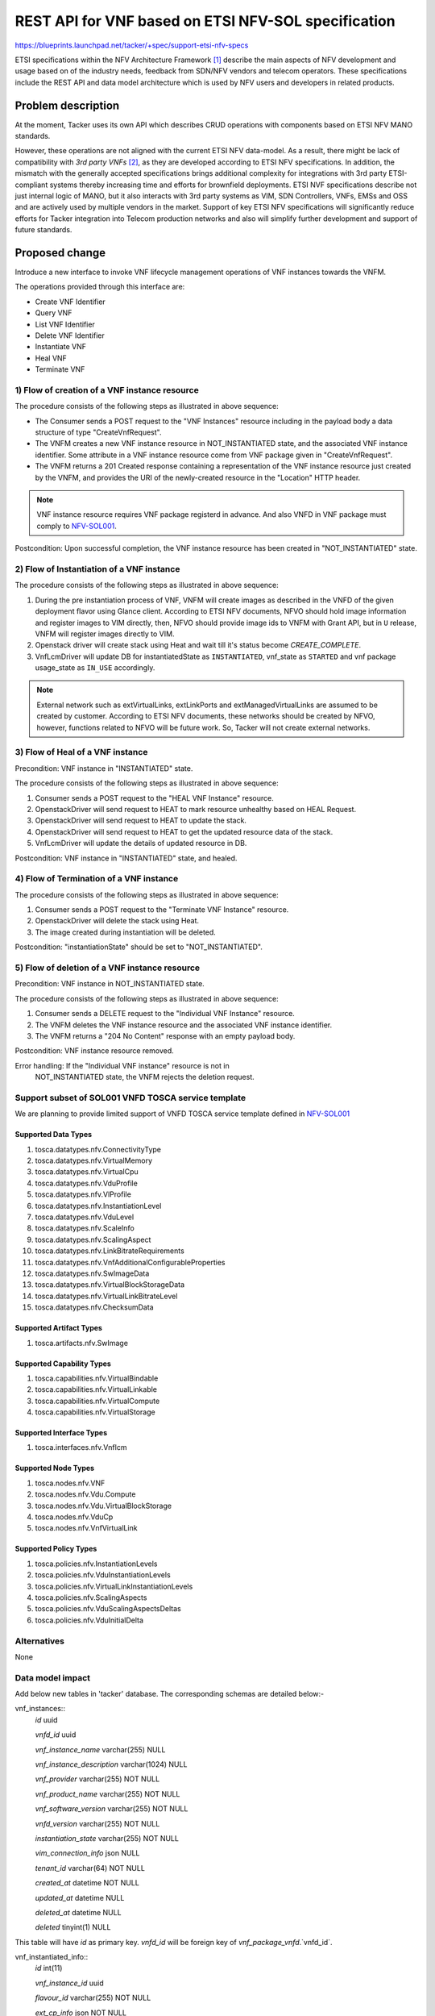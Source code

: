 ..
 This work is licensed under a Creative Commons Attribution 3.0 Unported
 License.
 http://creativecommons.org/licenses/by/3.0/legalcode


====================================================
REST API for VNF based on ETSI NFV-SOL specification
====================================================

https://blueprints.launchpad.net/tacker/+spec/support-etsi-nfv-specs

ETSI specifications within the NFV Architecture Framework [#etsi_nfv]_
describe the main aspects of NFV development and usage based on of the
industry needs, feedback from SDN/NFV vendors and telecom operators.
These specifications include the REST API and data model architecture
which is used by NFV users and developers in related products.


Problem description
===================

At the moment, Tacker uses its own API which describes CRUD operations
with components based on ETSI NFV MANO standards.

However, these operations are not aligned with the current ETSI NFV
data-model. As a result, there might be lack of compatibility with `3rd
party VNFs` [#etsi_plugtest2]_, as they are developed according to ETSI
NFV specifications.  In addition, the mismatch with the generally
accepted specifications brings additional complexity for integrations
with 3rd party ETSI-compliant systems thereby increasing time and
efforts for brownfield deployments.  ETSI NVF specifications describe
not just internal logic of MANO, but it also interacts with 3rd party
systems as VIM, SDN Controllers, VNFs, EMSs and OSS and are actively
used by multiple vendors in the market. Support of key ETSI NFV
specifications will significantly reduce efforts for Tacker integration
into Telecom production networks and also will simplify further
development and support of future standards.


Proposed change
===============

Introduce a new interface to invoke VNF lifecycle management operations
of VNF instances towards the VNFM.

The operations provided through this interface are:

* Create VNF Identifier
* Query VNF
* List VNF Identifier
* Delete VNF Identifier
* Instantiate VNF
* Heal VNF
* Terminate VNF

1) Flow of creation of a VNF instance resource
----------------------------------------------

.. seqdiag::

  seqdiag {
    Consumer -> VNFM [label = "1. POST .../vnf_instances"];
    VNFM -->> VNFM [label = "2. Create VNF instance resource"];
    Consumer <- VNFM [label = "3. 201 Created"];
  }

The procedure consists of the following steps as illustrated in above sequence:

* The Consumer sends a POST request to the "VNF Instances" resource
  including in the payload body a data structure of type
  "CreateVnfRequest".
* The VNFM creates a new VNF instance resource in NOT_INSTANTIATED
  state, and the associated VNF instance identifier. Some attribute in a
  VNF instance resource come from VNF package given in
  "CreateVnfRequest".
* The VNFM returns a 201 Created response containing a representation of
  the VNF instance resource just created by the VNFM, and provides the
  URI of the newly-created resource in the "Location" HTTP header.

.. note:: VNF instance resource requires VNF package registerd in
          advance. And also VNFD in VNF package must comply to
          `NFV-SOL001`_.

Postcondition: Upon successful completion, the VNF instance resource has
been created in "NOT_INSTANTIATED" state.


2) Flow of Instantiation of a VNF instance
------------------------------------------

.. seqdiag::

  seqdiag {
    Client -> WSGIMiddleware [label = "instantiate VNF"];
    WSGIMiddleware -->> WSGIMiddleware [label = "request validation"];
    Client <-- WSGIMiddleware [label = "202 Accepted"];
    WSGIMiddleware -> TackerConductor [label = "Trigger asynchronous task"];
    TackerConductor --> VnfLcmDriver [label = "instantiate_vnf(vnf_instance,
        instantiate_vnf_request)"];
    VnfLcmDriver --> ToscaParser [label = "read csar"];
    VnfLcmDriver <-- ToscaParser [label = "tosca object"];
    VnfLcmDriver -->> VnfLcmDriver [label = "get VNFD, prepare resource request"];
    VnfLcmDriver --> OpenstackDriver [label = "1. pre_instantiate_vnf(resources)"];
    OpenstackDriver --> Glance [label = "createImage"]
    OpenstackDriver <-- Glance [label = "image created"]
    VnfLcmDriver <-- OpenstackDriver [label = " resource  created"];
    VnfLcmDriver --> OpenstackDriver [label = "instantiate_vnf(vnf_instance,
        instantiate_vnf_request, vnfd_dict, resource_list)"];
    OpenstackDriver --> HeatClient [label = "create Heat Client"];
    OpenstackDriver <-- HeatClient [label = "Heat Client"];

    OpenstackDriver --> TranslateTemplate [label = "convert Tosca to HOT"];
    TranslateTemplate --> ToscaParser [label = "get tosca template"];
    TranslateTemplate <-- ToscaParser [label = "tosca template"];
    TranslateTemplate --> HeatTranslator [label = "Tosca to HOT"];
    TranslateTemplate <-- HeatTranslator [label = "HOT"];
    TranslateTemplate --> ToscaUtil [label = "post processing HOT using
        resource info and instantiateVnf request"];
    TranslateTemplate <-- ToscaUtil [label = "HOT"];
    OpenstackDriver <-- TranslateTemplate [label = "HOT"];
    OpenstackDriver --> Heat [label = "2. create stack"];
    OpenstackDriver <-- Heat [label = "stack created"];
    VnfLcmDriver <-- OpenstackDriver [label = "return stack id"];
    VnfLcmDriver -->> VnfLcmDriver [label = "3 update DB"];
    TackerConductor <-- VnfLcmDriver [label = "instantiation completed"];
  }

The procedure consists of the following steps as illustrated in above sequence:

#. During the pre instantiation process of VNF, VNFM will create images as
   described in the VNFD of the given deployment flavor using Glance client.
   According to ETSI NFV documents, NFVO should hold image information and
   register images to VIM directly, then, NFVO should provide image ids to
   VNFM with Grant API, but in ``U`` release, VNFM will register images
   directly to VIM.
#. Openstack driver will create stack using Heat and wait till it's status
   become `CREATE_COMPLETE`.
#. VnfLcmDriver will update DB for instantiatedState as ``INSTANTIATED``,
   vnf_state as ``STARTED`` and vnf package usage_state as ``IN_USE``
   accordingly.

.. note:: External network such as extVirtualLinks, extLinkPorts and
          extManagedVirtualLinks are assumed to be created by customer.
          According to ETSI NFV documents, these networks should be
          created by NFVO, however, functions related to NFVO will be
          future work. So, Tacker will not create external networks.

3) Flow of Heal of a VNF instance
---------------------------------

Precondition: VNF instance in "INSTANTIATED" state.

.. seqdiag::

  seqdiag {
    Client -> WSGIMiddleware [label = "1. HEAL VNF"];
    WSGIMiddleware -->> WSGIMiddleware [label = "request validation"];
    Client <-- WSGIMiddleware [label = "202 Accepted"];
    WSGIMiddleware -> TackerConductor [label = "Trigger asynchronous task"];
    TackerConductor --> VnfLcmDriver [label = "heal_vnf(vnf_instance, heal_vnf_request)"];
    VnfLcmDriver --> OpenstackDriver [label = "heal_vnf(vnf_instance, vim_connection_info,heal_vnf_request)"];
    OpenstackDriver --> Heat [label = "2. Mark resource unhealthy"];
    OpenstackDriver <-- Heat;
    OpenstackDriver --> Heat [label = "3. update stack"];
    OpenstackDriver <-- Heat [label = "stack updated"];
    VnfLcmDriver <-- OpenstackDriver;
    VnfLcmDriver --> OpenstackDriver [label = "post_heal_vnf(vnf_instance, vim_connection_info,heal_vnf_request)"];
    OpenstackDriver --> Heat [label = "4. get updated resource data"];
    OpenstackDriver <-- Heat [label = "resources"];
    VnfLcmDriver <-- OpenstackDriver;
    VnfLcmDriver -->> VnfLcmDriver [label = "5. update DB"];
    TackerConductor <-- VnfLcmDriver [label = "request successfully completed"];

  }

The procedure consists of the following steps as illustrated in above sequence:

#. Consumer sends a POST request to the "HEAL VNF Instance" resource.
#. OpenstackDriver will send request to HEAT to mark resource unhealthy based on HEAL Request.
#. OpenstackDriver will send request to HEAT to update the stack.
#. OpenstackDriver will send request to HEAT to get the updated resource data of the stack.
#. VnfLcmDriver will update the details of updated resource in DB.


Postcondition: VNF instance in "INSTANTIATED" state, and healed.

4) Flow of Termination of a VNF instance
----------------------------------------

.. seqdiag::

  seqdiag {
    Client -> WSGIMiddleware [label = "Terminate VNF"];
    WSGIMiddleware -->> WSGIMiddleware [label = "request validation"];
    Client <-- WSGIMiddleware [label = "202 Accepted"];
    WSGIMiddleware -> TackerConductor [label = "Trigger asynchronous task"];
    TackerConductor --> VnfLcmDriver [label = "terminate_vnf(vnf_instance, terminate_vnf_request)"];
    VnfLcmDriver --> OpenstackDriver [label = "terminate_vnf(vnf_instance, terminate_vnf_request, resource_list)"];
    OpenstackDriver --> Heat [label = "1. delete stack"];
    OpenstackDriver <-- Heat [label = "stack deleted"];
    OpenstackDriver --> Glance [label = "2. delete images"]
    OpenstackDriver <-- Glance [label = "images deleted"]
    VnfLcmDriver <-- OpenstackDriver [label = "resources removed"];
    TackerConductor <-- VnfLcmDriver [label = "request successfully completed"];
    TackerConductor -->> TackerConductor [label = "update DB"];
  }

The procedure consists of the following steps as illustrated in above sequence:

#. Consumer sends a POST request to the "Terminate VNF Instance" resource.
#. OpenstackDriver will delete the stack using Heat.
#. The image created during instantiation will be deleted.

Postcondition: "instantiationState" should be set to "NOT_INSTANTIATED".


5) Flow of deletion of a VNF instance resource
----------------------------------------------

Precondition: VNF instance in NOT_INSTANTIATED state.

.. seqdiag::

  seqdiag {
    Consumer -> VNFM [label = "1.DELETE .../vnf_instances/{vnfInstanceId}"];
    VNFM -->> VNFM [label = "2. Delete VNF instance resource"];
    Consumer <- VNFM [label = "3. 204 No content"];
    }

The procedure consists of the following steps as illustrated in above sequence:

#. Consumer sends a DELETE request to the "Individual VNF Instance" resource.
#. The VNFM deletes the VNF instance resource and the associated VNF instance
   identifier.
#. The VNFM returns a "204 No Content" response with an empty payload body.

Postcondition: VNF instance resource removed.

Error handling: If the "Individual VNF instance" resource is not in
                NOT_INSTANTIATED state, the VNFM rejects the
                deletion request.


Support subset of SOL001 VNFD TOSCA service template
----------------------------------------------------

We are planning to provide limited support of VNFD TOSCA service
template defined in `NFV-SOL001`_

Supported Data Types
~~~~~~~~~~~~~~~~~~~~

#. tosca.datatypes.nfv.ConnectivityType
#. tosca.datatypes.nfv.VirtualMemory
#. tosca.datatypes.nfv.VirtualCpu
#. tosca.datatypes.nfv.VduProfile
#. tosca.datatypes.nfv.VlProfile
#. tosca.datatypes.nfv.InstantiationLevel
#. tosca.datatypes.nfv.VduLevel
#. tosca.datatypes.nfv.ScaleInfo
#. tosca.datatypes.nfv.ScalingAspect
#. tosca.datatypes.nfv.LinkBitrateRequirements
#. tosca.datatypes.nfv.VnfAdditionalConfigurableProperties
#. tosca.datatypes.nfv.SwImageData
#. tosca.datatypes.nfv.VirtualBlockStorageData
#. tosca.datatypes.nfv.VirtualLinkBitrateLevel
#. tosca.datatypes.nfv.ChecksumData

Supported Artifact Types
~~~~~~~~~~~~~~~~~~~~~~~~

#. tosca.artifacts.nfv.SwImage

Supported Capability Types
~~~~~~~~~~~~~~~~~~~~~~~~~~

#. tosca.capabilities.nfv.VirtualBindable
#. tosca.capabilities.nfv.VirtualLinkable
#. tosca.capabilities.nfv.VirtualCompute
#. tosca.capabilities.nfv.VirtualStorage

Supported Interface Types
~~~~~~~~~~~~~~~~~~~~~~~~~

#. tosca.interfaces.nfv.Vnflcm

Supported Node Types
~~~~~~~~~~~~~~~~~~~~

#. tosca.nodes.nfv.VNF
#. tosca.nodes.nfv.Vdu.Compute
#. tosca.nodes.nfv.Vdu.VirtualBlockStorage
#. tosca.nodes.nfv.VduCp
#. tosca.nodes.nfv.VnfVirtualLink

Supported Policy Types
~~~~~~~~~~~~~~~~~~~~~~

#. tosca.policies.nfv.InstantiationLevels
#. tosca.policies.nfv.VduInstantiationLevels
#. tosca.policies.nfv.VirtualLinkInstantiationLevels
#. tosca.policies.nfv.ScalingAspects
#. tosca.policies.nfv.VduScalingAspectsDeltas
#. tosca.policies.nfv.VduInitialDelta


Alternatives
------------

None



Data model impact
-----------------

Add below new tables in 'tacker' database. The corresponding schemas are
detailed below:-

vnf_instances::
    `id` uuid

    `vnfd_id` uuid

    `vnf_instance_name` varchar(255) NULL

    `vnf_instance_description` varchar(1024) NULL

    `vnf_provider` varchar(255) NOT NULL

    `vnf_product_name` varchar(255) NOT NULL

    `vnf_software_version` varchar(255) NOT NULL

    `vnfd_version` varchar(255) NOT NULL

    `instantiation_state` varchar(255) NOT NULL

    `vim_connection_info` json NULL

    `tenant_id` varchar(64) NOT NULL

    `created_at` datetime NOT NULL

    `updated_at` datetime NULL

    `deleted_at` datetime NULL

    `deleted` tinyint(1) NULL

This table will have `id` as primary key. `vnfd_id` will be foreign key
of `vnf_package_vnfd`.`vnfd_id`.


vnf_instantiated_info::
    `id` int(11)

    `vnf_instance_id` uuid

    `flavour_id` varchar(255) NOT NULL

    `ext_cp_info` json NOT NULL

    `ext_virtual_link_info` json NULL

    `ext_managed_virtual_link_info` json NULL

    `vnfc_resource_info` json NULL

    `vnf_virtual_link_resource_info` json NULL

    `virtual_storage_resource_info` json NULL

    `vnf_state` varchar(255) NOT NULL

    `instance_id` varchar(255) NOT NULL

    `created_at` datetime NOT NULL

    `updated_at` datetime NULL

    `deleted_at` datetime NULL

    `deleted` tinyint(1) NULL

This table will have `id` as primary key. `vnf_instance_id` will be foreign
key of `vnf_instances`.`id`. `flavour_Id` will be foreign key of
`vnf_deployment_flavours`.`flavour_id`.


vnf_resources::
    `id` uuid

    `vnf_instance_id` uuid

    `resource_name` varchar(255) NULL

    `resource_type` Integer NOT NULL

    `resource_identifier` text NOT NULL

    `resource_status` text NOT NULL

    `created_at` datetime NOT NULL

    `updated_at` datetime NULL

    `deleted_at` datetime NULL

    `deleted` tinyint(1) NULL

This table will have `id` as primary key. `vnf_instance_Id` will be foreign
key of `vnf_instances`.`id`.

.. note:: The `json` data types for columns `vim_connection_info`,
          `ext_cp_info`, `ext_virtual_link_info`,
          `ext_managed_virtual_link_info`, `vnfc_resource_info`,
          `vnf_virtual_link_resource_info`,
          `virtual_storage_resource_info` will contain json data.
          While saving the data in DB, The version object will be serialized
          and stored as json and during retrieving it from DB, The
          json data will be deserialized to create the version object.

REST API impact
---------------

The following restFul APIs will be added:

* | **Name**: Create VNF Identifier
  | **Description**: Creates a new VNF instance resource
  | **Method type**: POST
  | **URL for the resource**: /vnflcm/v1/vnf_instances
  | **Request**:

  +------------------+-------------+------------------------------+
  | Data type        | Cardinality | Description                  |
  +==================+======+======+==============================+
  | CreateVnfRequest | 1           | The VNF creation parameters. |
  +------------------+-------------+------------------------------+

  +----------------------------+------------------------------+-------------+------------------+
  | Attribute name             | Data type                    | Cardinality | Supported in (U) |
  +============================+==============================+=============+==================+
  | vnfdId                     | Identifier                   | 1           |    Yes           |
  +----------------------------+------------------------------+-------------+------------------+
  | vnfInstanceName            | String                       | 0..1        |    Yes           |
  +----------------------------+------------------------------+-------------+------------------+
  | vnfInstanceDescription     | String                       | 0..1        |    Yes           |
  +----------------------------+------------------------------+-------------+------------------+
  | metadata                   | KeyValuePairs                | 0..1        |    No            |
  +----------------------------+------------------------------+-------------+------------------+


  | **Response**:

  +-------------+-------------+------------------+-----------------------------------------------------+
  | Data type   | Cardinality | Response Codes   | Description                                         |
  +=============+=============+==================+=====================================================+
  | VnfInstance | 1           | Success 201      | A VNF Instance identifier was created successfully. |
  |             |             | Error 400 401    |                                                     |
  |             |             | 403              |                                                     |
  +-------------+-------------+------------------+-----------------------------------------------------+

* | **Name**: Query VNF
  | **Description**: Request to existing VNF instance resource by its id
  | **Method type**: GET
  | **URL for the resource**: /vnflcm/v1/vnf_instances/{vnfInstanceId}
  | **Resource URI variables for this resource**:

  +---------------+---------------------------------+
  | Name          | Description                     |
  +===============+=================================+
  | vnfInstanceId | Identifier of the VNF instance. |
  +---------------+---------------------------------+

  | **Response**:

  +-------------+-------------+-----------------+------------------------------------------------------------------------+
  | Data type   | Cardinality | Response Codes  | Description                                                            |
  +=============+=============+=================+========================================================================+
  | VnfInstance | 1           | Success: 200    |                                                                        |
  |             |             | Error: 401, 403 | Information about an individual VNF instance was queried successfully. |
  |             |             | 404             |                                                                        |
  +-------------+-------------+-----------------+------------------------------------------------------------------------+

* | **Name**: List VNF Instances
  | **Description**: Request to list all existing VNF instances
  | **Method type**: GET
  | **URL for the resource**: /vnflcm/v1/vnf_instances
  | **Response**:

  +-------------+-------------+-----------------+------------------------------------------------------------------------+
  | Data type   | Cardinality | Response Codes  | Description                                                            |
  +=============+=============+=================+========================================================================+
  | VnfInstance | 0..N        | Success: 200    | Information about zero or more VNF instances was queried successfully. |
  |             |             | Error: 401, 403 |                                                                        |
  +-------------+-------------+-----------------+------------------------------------------------------------------------+

  +----------------------------+------------------------------+-------------+-----------------+
  | Attribute name             | Data type                    | Cardinality | Supported in (U)|
  +============================+==============================+=============+=================+
  | id                         | Identifier                   | 1           | Yes             |
  +----------------------------+------------------------------+-------------+-----------------+
  | vnfInstanceName            | String                       | 0..1        | Yes             |
  +----------------------------+------------------------------+-------------+-----------------+
  | vnfInstanceDescription     | String                       | 0..1        | Yes             |
  +----------------------------+------------------------------+-------------+-----------------+
  | vnfdId                     | Identifier                   | 1           | Yes             |
  +----------------------------+------------------------------+-------------+-----------------+
  | vnfProvider                | String                       | 1           | Yes             |
  +----------------------------+------------------------------+-------------+-----------------+
  | vnfProductName             | String                       | 1           | Yes             |
  +----------------------------+------------------------------+-------------+-----------------+
  | vnfSoftwareVersion         | Version                      | 1           | Yes             |
  +----------------------------+------------------------------+-------------+-----------------+
  | vnfdVersion                | Version                      | 1           | Yes             |
  +----------------------------+------------------------------+-------------+-----------------+
  | vnfConfigurableProperties  | KeyValuePairs                | 0..1        | No              |
  +----------------------------+------------------------------+-------------+-----------------+
  | vimConnectionInfo          | VimConnectionInfo            | 0..N -> 0..1| Yes             |
  +----------------------------+------------------------------+-------------+-----------------+
  | instantiationState         | Enum                         | 1           | Yes             |
  +----------------------------+------------------------------+-------------+-----------------+
  | instantiatedVnfInfo        | Structure                    | 0..1        | Yes             |
  +----------------------------+------------------------------+-------------+-----------------+
  | >flavourId                 | IdentifierInVnfd             | 1           | Yes             |
  +----------------------------+------------------------------+-------------+-----------------+
  | >vnfState                  | VnfOperationalStateType      | 1           | Yes             |
  +----------------------------+------------------------------+-------------+-----------------+
  | >scaleStatus               | ScaleInfo                    | 0..N        | Yes             |
  +----------------------------+------------------------------+-------------+-----------------+
  | >extCpInfo                 | VnfExtCpInfo                 | 1..N        | Yes             |
  +----------------------------+------------------------------+-------------+-----------------+
  | >extVirtualLinkInfo        | ExtVirtualLinkInfo           | 0..N        | Yes             |
  +----------------------------+------------------------------+-------------+-----------------+
  | >extManagedVirtualLinkInfo | ExtManagedVirtualLinkInfo    | 0..N        | Yes             |
  +----------------------------+------------------------------+-------------+-----------------+
  | >monitoringParameters      | MonitoringParameter          | 0..N        | No              |
  +----------------------------+------------------------------+-------------+-----------------+
  | >localizationLanguage      | String                       | 0..1        | No              |
  +----------------------------+------------------------------+-------------+-----------------+
  | >vnfcResourceInfo          | VnfcResourceInfo             | 0..N        | Yes             |
  +----------------------------+------------------------------+-------------+-----------------+
  | >vnfVirtualLinkResourceInfo| VnfVirtualLinkResourceInfo   | 0..N        | Yes             |
  +----------------------------+------------------------------+-------------+-----------------+
  | >virtualStorageResourceInfo| VirtualStorageResourceInfo   | 0..N        | Yes             |
  +----------------------------+------------------------------+-------------+-----------------+
  | metadata                   | KeyValuePairs                | 0..1        | No              |
  +----------------------------+------------------------------+-------------+-----------------+
  | extensions                 | KeyValuePairs                | 0..1        | No              |
  +----------------------------+------------------------------+-------------+-----------------+
  | _links                     | Structure                    | 1           | Yes             |
  +----------------------------+------------------------------+-------------+-----------------+
  | >self                      | Link                         | 1           | Yes             |
  +----------------------------+------------------------------+-------------+-----------------+
  | >indicators                | Link                         | 0..1        | No              |
  +----------------------------+------------------------------+-------------+-----------------+
  | >instantiate               | Link                         | 0..1        | Yes             |
  +----------------------------+------------------------------+-------------+-----------------+
  | >terminate                 | Link                         | 0..1        | Yes             |
  +----------------------------+------------------------------+-------------+-----------------+
  | >scale                     | Link                         | 0..1        | No              |
  +----------------------------+------------------------------+-------------+-----------------+
  | >scaleToLevel              | Link                         | 0..1        | No              |
  +----------------------------+------------------------------+-------------+-----------------+
  | >changeFlavour             | Link                         | 0..1        | No              |
  +----------------------------+------------------------------+-------------+-----------------+
  | >heal                      | Link                         | 0..1        | Yes             |
  +----------------------------+------------------------------+-------------+-----------------+
  | >operate                   | Link                         | 0..1        | No              |
  +----------------------------+------------------------------+-------------+-----------------+
  | >changeExtConn             | Link                         | 0..1        | No              |
  +----------------------------+------------------------------+-------------+-----------------+

* | **Name**: Delete VNF Instance
  | **Description**: Request to delete VNF instance resource by its id
  | **Method type**: DELETE
  | **URL for the resource**: /vnflcm/v1/vnf_instances/{vnfInstanceId}
  | **Resource URI variables for this resource**:

  +---------------+---------------------------------+
  | Name          | Description                     |
  +===============+=================================+
  | vnfInstanceId | Identifier of the VNF instance. |
  +---------------+---------------------------------+

  | **Response**:

  +-------------+-------------+-----------------+----------------------------------------------------------------------------------------+
  | Data type   | Cardinality | Response Codes  | Description                                                                            |
  +=============+=============+=================+========================================================================================+
  | n/a         |             | Success: 204    |                                                                                        |
  |             |             | Error: 401, 403 | The VNF instance resource and the associated VNF identifier were deleted successfully. |
  |             |             | 404             |                                                                                        |
  +-------------+-------------+-----------------+----------------------------------------------------------------------------------------+

* | **Name**: Instantiate VNF task
  | **Description**: This task resource represents the "Instantiate VNF"
    operation. The client can use this resource to instantiate a VNF instance.
  | **Method type**: POST
  | **URL for the resource**: /vnflcm/v1/vnf_instances/{vnfInstanceId}/instantiate
  | **Resource URI variables for this resource**:

  +---------------+--------------------------------------------------------+
  | Name          | Definition                                             |
  +===============+========================================================+
  | vnfInstanceId | The identifier of the VNF instance to be instantiated. |
  +---------------+--------------------------------------------------------+

  | **Request**:

  +-------------------------+-------------+-----------------------------------------+
  | Data type               | Cardinality | Description                             |
  +=========================+=======================================================+
  | InstantiateVnfRequest   |     1       | Parameters passed to instantiate task.  |
  +-------------------------+-------------+-----------------------------------------+

  +---------------------------+---------------------------+-------------+------------------+----------------------------------------------------------------------------------------------------+
  | Attribute name            | Data type                 | Cardinality | Supported in (U) | Description                                                                                        |
  +===========================+===========================+=============+==================+====================================================================================================+
  | flavourId                 | IdentifierInVnfd          | 1           | Yes              | Identifier of the VNF deployment flavour to be instantiated.                                       |
  +---------------------------+---------------------------+-------------+------------------+----------------------------------------------------------------------------------------------------+
  | instantiationLevelId      | IdentifierInVnfd          | 0..1        | Yes              | Identifier of the instantiation level of the deployment flavour to be instantiated.                |
  |                           |                           |             |                  | If not present, the default instantiation level as declared in the VNFD is instantiated.           |
  +---------------------------+---------------------------+-------------+------------------+----------------------------------------------------------------------------------------------------+
  | extVirtualLinks           | ExtVirtualLinkData        | 0..N        | Yes              | Information about external VLs to connect the VNF to.                                              |
  +---------------------------+---------------------------+-------------+------------------+----------------------------------------------------------------------------------------------------+
  | vimConnectionInfo         | VimConnectionInfo         | 0..N -> 0..1| Yes              | Information about VIM connections to be used for managing the resources for the VNF instance.      |
  |                           |                           |             |                  | In U release, only 0..1 VIMConnectionInfo will be accepted.                                        |
  +---------------------------+---------------------------+-------------+------------------+----------------------------------------------------------------------------------------------------+
  | additionalParams          | KeyValuePairs             | 0..1        | Yes              | Additional input parameters for the instantiation process, specific to the VNF being instantiated. |
  +---------------------------+---------------------------+-------------+------------------+----------------------------------------------------------------------------------------------------+
  | extManagedVirtualLinks    | ExtManagedVirtualLinkData | 0..N        | Yes              |                                                                                                    |
  +---------------------------+---------------------------+-------------+------------------+----------------------------------------------------------------------------------------------------+
  | localizationLanguage      | String                    | 0..1        | No               |                                                                                                    |
  +---------------------------+---------------------------+-------------+------------------+----------------------------------------------------------------------------------------------------+
  | extensions                | KeyValuePairs             | 0..1        | No               |                                                                                                    |
  +---------------------------+---------------------------+-------------+------------------+----------------------------------------------------------------------------------------------------+

  | **Response**:

  +-------------+-------------+------------------+-------------------------------------------------------------------------------------+
  | Data type   | Cardinality | Response Codes   | Description                                                                         |
  +=============+=============+==================+=====================================================================================+
  | n/a         |             | Success: 202     |                                                                                     |
  |             |             | Error: 400, 401  | The request was accepted for processing, but the processing has not been completed. |
  |             |             | 403, 404, 409    |                                                                                     |
  +-------------+-------------+------------------+-------------------------------------------------------------------------------------+

* | **Name**: Heal VNF task
  | **Description**: Request for healing a VNF instance
  | **Method type**: POST
  | **URL for the resource**: /vnflcm/v1/vnf_instances/{vnfInstanceId}/heal
  | **Resource URI variables for this resource**:

  +---------------+------------------------------------------------------+
  | Name          | Description                                          |
  +===============+======================================================+
  | vnfInstanceId | The identifier of the VNF instance to be healed.     |
  +---------------+------------------------------------------------------+

  | **Request**:

  +----------------------------+-------------+-----------------------------------------+
  | Data type                  | Cardinality | Description                             |
  +============================+=============+=========================================+
  | HealVnfRequest             |     1       | Parameters for the Heal VNF operation.  |
  +----------------------------+-------------+-----------------------------------------+

  +----------------------------+------------------------------+-------------+------------------+--------------------------+
  | Attribute name             | Data type                    | Cardinality | Supported in (U) |  Description             |
  +============================+==============================+=============+==================+==========================+
  | vnfcInstanceId             | Identifier                   | 0..N        | Yes              |                          |
  +----------------------------+------------------------------+-------------+------------------+--------------------------+
  | cause                      | String                       | 0..1        | Yes              |                          |
  +----------------------------+------------------------------+-------------+------------------+--------------------------+
  | additionalParams           | KeyValuePairs                | 0..1        | No               |                          |
  +----------------------------+------------------------------+-------------+------------------+--------------------------+


  | **Response**:

  +-------------+-------------+-----------------+-------------------------------------------------------------------------------------+
  | Data type   | Cardinality | Response Codes  | Description                                                                         |
  +=============+=============+=================+=====================================================================================+
  | n/a         | n/a         | Success: 202    |                                                                                     |
  |             |             | Error: 401, 403 |  The request was accepted for processing, but the processing has not been completed.|
  |             |             | 404, 409        |                                                                                     |
  +-------------+-------------+-----------------+-------------------------------------------------------------------------------------+

* | **Name**: Terminate VNF task
  | **Description**: This task resource represents the "Terminate VNF"
    operation. The client can use this resource to terminate a VNF instance.
  | **Method type**: POST
  | **URL for the resource**: /vnflcm/v1/vnf_instances/{vnfInstanceId}/terminate
  | **Resource URI variables for this resource**:

  +---------------+------------------------------------------------------+
  | Name          | Description                                          |
  +===============+======================================================+
  | vnfInstanceId | The identifier of the VNF instance to be terminated. |
  +---------------+------------------------------------------------------+

  | **Request**:

  +-------------------------+-------------+-----------------------------------------+
  | Data type               | Cardinality | Description                             |
  +=========================+=======================================================+
  | TerminateVnfRequest   |     1       | Parameters passed to Terminate VNF task.  |
  +-------------------------+-------------+-----------------------------------------+

  +----------------------------+----------------+-----------------+-------------+-------------+-----------------------------------------------------------------------------------------+
  | Attribute name             | Data type      | Possible values | Cardinality | Support     | Description                                                                             |
  +============================+================+=================+=============+=============+=========================================================================================+
  | terminationType            | Enum (inlined) | FORCEFUL        | 1           | Yes         | Indicates whether forceful or graceful termination is requested.                        |
  |                            |                |                 |             |             | At first, only forceful termination will be supported.                                  |
  +----------------------------+----------------+-----------------+-------------+-------------+-----------------------------------------------------------------------------------------+
  | additionalParams           | KeyValuePairs  |                 | 0..1        | No          | Additional parameters to the termination process, specific to the VNF being terminated. |
  +----------------------------+----------------+-----------------+-------------+-------------+-----------------------------------------------------------------------------------------+
  | gracefulTerminationTimeout | Integer        |                 | 0..1        | Yes         | This attribute is only applicable in case of graceful termination.                      |
  |                            |                |                 |             |             | It defines the time to wait for the VNF to be taken out of service before shutting      |
  |                            |                |                 |             |             | down the VNF and releasing the resources.                                               |
  |                            |                |                 |             |             | The unit is seconds.                                                                    |
  +----------------------------+----------------+-----------------+-------------+-------------+-----------------------------------------------------------------------------------------+

  | **Response**:

  +-------------+-------------+------------------+-------------------------------------------------------------------------------------+
  | Data type   | Cardinality | Response Codes   | Description                                                                         |
  +=============+=============+==================+=====================================================================================+
  | n/a         |             | Success: 202     |                                                                                     |
  |             |             | Error: 400, 401  | The request was accepted for processing, but the processing has not been completed. |
  |             |             | 403, 404, 409    |                                                                                     |
  +-------------+-------------+------------------+-------------------------------------------------------------------------------------+

* Future work

  #. Scale VNF task
  #. Operate VNF task
  #. VNF LCM operation occurrences
  #. Individual VNF LCM operation occurrence


Security impact
---------------

None

Notifications impact
--------------------

None

Other end user impact
---------------------

Add new OSC commands in python-tackerclient to invoke VNF lifecycle management of VNF instances APIs.

+-----------------------+---------+------------------------------------------------------+-------------------+
| Name                  | Method  | URI                                                  | CLI Openstack     |
+=======================+=========+======================================================+===================+
| List vnf instances    | GET     | /vnflcm/v1/vnf_instances                             | vnflcm list       |
+-----------------------+---------+------------------------------------------------------+-------------------+
| Create vnf instance   | POST    | /vnflcm/v1/vnf_instances | vnflcm list               | vnflcm create     |
+-----------------------+---------+------------------------------------------------------+-------------------+
| Get vnf instance      | GET     | /vnflcm/v1/vnf_instances/{vnfInstanceID}             | vnflcm show       |
+-----------------------+---------+------------------------------------------------------+-------------------+
| Delete vnf instance   | DELETE  | /vnflcm/v1/vnf_instances/{vnfInstanceID}             | vnflcm delete     |
+-----------------------+---------+------------------------------------------------------+-------------------+
| Instantiate vnf task  | POST    | /vnflcm/v1/vnf_instances/{vnfInstanceID}/instantiate | vnflcm instantiate|
+-----------------------+---------+------------------------------------------------------+-------------------+
| Heal vnf task         | POST    | /vnflcm/v1/vnf_instances/{vnfInstanceID}/heal        | vnflcm heal       |
+-----------------------+---------+------------------------------------------------------+-------------------+
| Terminate vnf task    | POST    | /vnflcm/v1/vnf_instances/{vnfInstanceID}/terminate   | vnflcm terminate  |
+-----------------------+---------+------------------------------------------------------+-------------------+

Performance Impact
------------------

None

Other deployer impact
---------------------

The previously created VNFs will not be allowed to be managed using the newly
introduced APIs.

Developer impact
----------------

None


Implementation
==============

Assignee(s)
-----------

Primary assignee:
  Keiko Kuriu <keiko.kuriu.wa@hco.ntt.co.jp>

Other contributors:
  Hiroyuki Jo <hiroyuki.jo.mt@hco.ntt.co.jp>

  Tushar Patil <tushar.vitthal.patil@gmail.com>

  Nitin Uikey <nitin.uikey@nttdata.com>

  Ajay Parja <Ajay.Parja@nttdata.com>

  Shubham Potale <Shubham.Potale@nttdata.com>

Work Items
----------

* Add new REST API endpoints to Tacker-server for VNF lifecycle management
  of VNF instances.
* Make changes in Heat-translator to translate new node types introduced in
  Tosca template version 1.2.
* Make changes in python-tackerclient to add new OSC commands for calling
  VNF lifecycle management of VNF instances restFul APIs.
* Add post processing to extract information regarding API request body.
* Add new unit and functional tests.
* Change API Tacker documentation.

Dependencies
============

None

Testing
========

Unit and functional test cases will be added for VNF lifecycle management
of VNF instances.

Documentation Impact
====================

Complete user guide will be added to explain how to invoke VNF lifecycle
management of VNF instances with examples.

References
==========

.. [#etsi_nfv] https://www.etsi.org/technologies-clusters/technologies/NFV
.. _NFV-SOL001 : https://www.etsi.org/deliver/etsi_gs/NFV-SOL/001_099/001/02.06.01_60/gs_NFV-SOL001v020601p.pdf
.. _NFV-SOL002 : https://www.etsi.org/deliver/etsi_gs/NFV-SOL/001_099/002/02.06.01_60/gs_nfv-sol002v020601p.pdf (Chapter 5: VNF Lifecycle Management interface)
.. _NFV-SOL003 : https://www.etsi.org/deliver/etsi_gs/NFV-SOL/001_099/003/02.06.01_60/gs_nfv-sol003v020601p.pdf (Chapter 5: VNF Lifecycle Management interface)
.. [#etsi_plugtest2] https://portal.etsi.org/Portals/0/TBpages/CTI/Docs/2nd_ETSI_NFV_Plugtests_Report_v1.0.0.pdf
